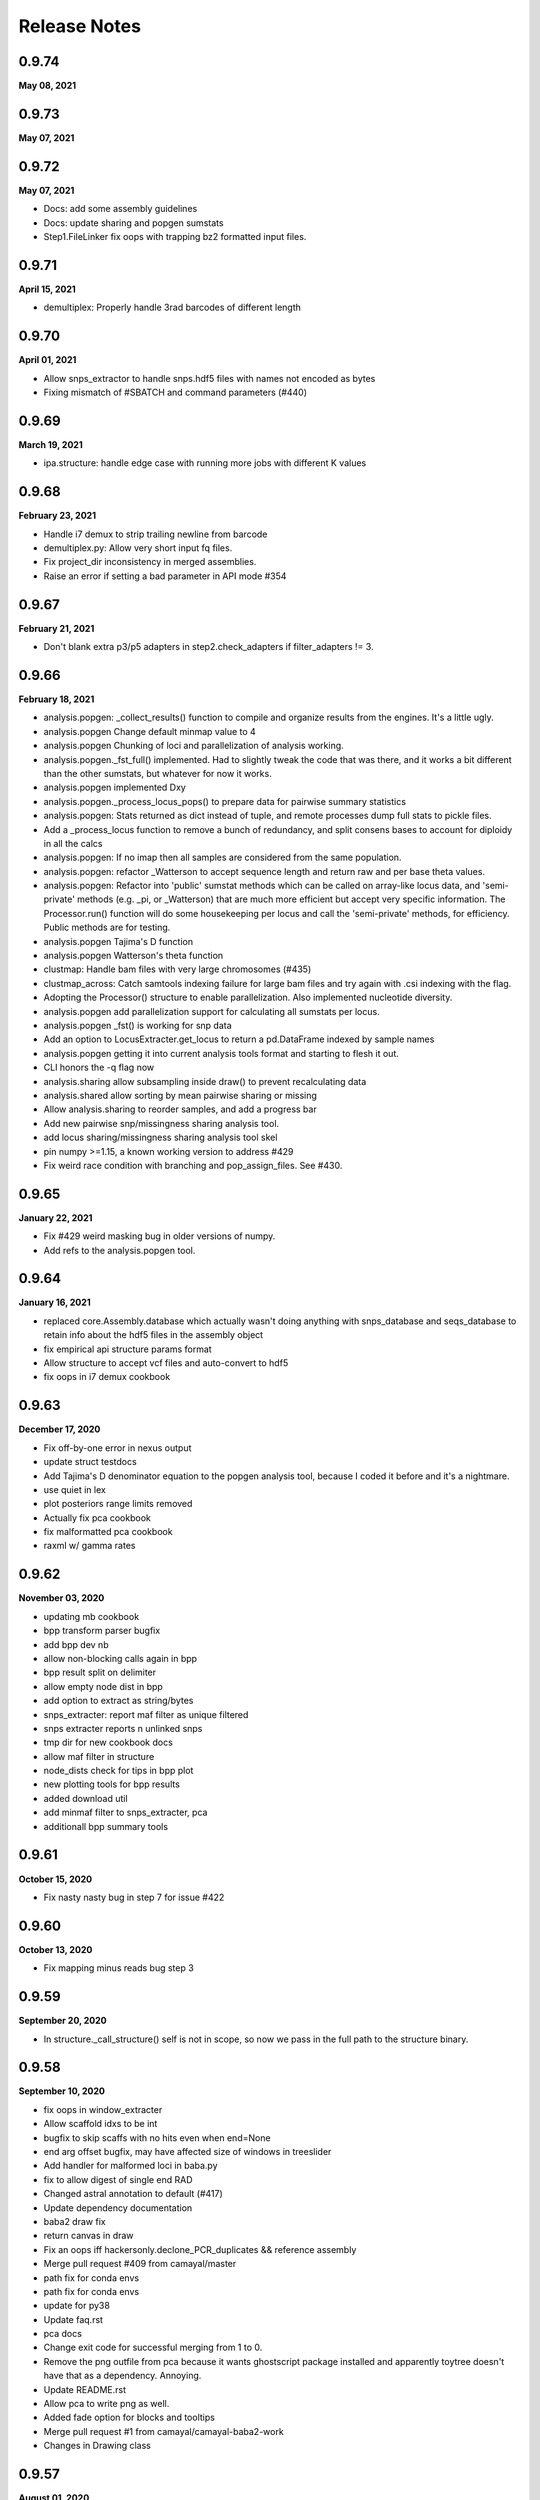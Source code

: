 
.. _release_notes:

Release Notes
=============

0.9.74
------
**May 08, 2021**

0.9.73
------
**May 07, 2021**

0.9.72
------
**May 07, 2021**

- Docs: add some assembly guidelines
- Docs: update sharing and popgen sumstats
- Step1.FileLinker fix oops with trapping bz2 formatted input files.

0.9.71
------
**April 15, 2021**

- demultiplex: Properly handle 3rad barcodes of different length

0.9.70
------
**April 01, 2021**

- Allow snps_extractor to handle snps.hdf5 files with names not encoded as bytes
- Fixing mismatch of #SBATCH and command parameters (#440)

0.9.69
------
**March 19, 2021**

- ipa.structure: handle edge case with running more jobs with different K values

0.9.68
------
**February 23, 2021**

- Handle i7 demux to strip trailing newline from barcode
- demultiplex.py: Allow very short input fq files.
- Fix project_dir inconsistency in merged assemblies.
- Raise an error if setting a bad parameter in API mode #354

0.9.67
------
**February 21, 2021**

- Don't blank extra p3/p5 adapters in step2.check_adapters if filter_adapters != 3.

0.9.66
------
**February 18, 2021**

- analysis.popgen: _collect_results() function to compile and organize results from the engines. It's a little ugly.
- analysis.popgen Change default minmap value to 4
- analysis.popgen Chunking of loci and parallelization of analysis working.
- analysis.popgen._fst_full() implemented. Had to slightly tweak the code that was there, and it works a bit different than the other sumstats, but whatever for now it works.
- analysis.popgen implemented Dxy
- analysis.popgen._process_locus_pops() to prepare data for pairwise summary statistics
- analysis.popgen: Stats returned as dict instead of tuple, and remote processes dump full stats to pickle files.
- Add a _process_locus function to remove a bunch of redundancy, and split consens bases to account for diploidy in all the calcs
- analysis.popgen: If no imap then all samples are considered from the same population.
- analysis.popgen: refactor _Watterson to accept sequence length and return raw and per base theta values.
- analysis.popgen: Refactor into 'public' sumstat methods which can be called on array-like locus data, and 'semi-private' methods (e.g. _pi, or _Watterson) that are much more efficient but accept very specific information. The Processor.run() function will do some housekeeping per locus and call the 'semi-private' methods, for efficiency. Public methods are for testing.
- analysis.popgen Tajima's D function
- analysis.popgen Watterson's theta function
- clustmap: Handle bam files with very large chromosomes (#435)
- clustmap_across: Catch samtools indexing failure for large bam files and try again with .csi indexing with the  flag.
- Adopting the Processor() structure to enable parallelization. Also implemented nucleotide diversity.
- analysis.popgen add parallelization support for calculating all sumstats per locus.
- analysis.popgen _fst() is working for snp data
- Add an option to LocusExtracter.get_locus to return a pd.DataFrame indexed by sample names
- analysis.popgen getting it into current analysis tools format and starting to flesh it out.
- CLI honors the -q flag now
- analysis.sharing allow subsampling inside draw() to prevent recalculating data
- analysis.shared allow sorting by mean pairwise sharing or missing
- Allow analysis.sharing to reorder samples, and add a progress bar
- Add new pairwise snp/missingness sharing analysis tool.
- add locus sharing/missingness sharing analysis tool skel
- pin numpy >=1.15, a known working version to address #429
- Fix weird race condition with branching and pop_assign_files. See #430.

0.9.65
------
**January 22, 2021**

- Fix #429 weird masking bug in older versions of numpy.
- Add refs to the analysis.popgen tool.

0.9.64
------
**January 16, 2021**

- replaced core.Assembly.database which actually wasn't doing anything with snps_database and seqs_database to retain info about the hdf5 files in the assembly object
- fix empirical api structure params format
- Allow structure to accept vcf files and auto-convert to hdf5
- fix oops in i7 demux cookbook

0.9.63
------
**December 17, 2020**

- Fix off-by-one error in nexus output
- update struct testdocs
- Add Tajima's D denominator equation to the popgen analysis tool, because I coded it before and it's a nightmare.
- use quiet in lex
- plot posteriors range limits removed
- Actually fix pca cookbook
- fix malformatted pca cookbook
- raxml w/ gamma rates

0.9.62
------
**November 03, 2020**

- updating mb cookbook
- bpp transform parser bugfix
- add bpp dev nb
- allow non-blocking calls again in bpp
- bpp result split on delimiter
- allow empty node dist in bpp
- add option to extract as string/bytes
- snps_extracter: report maf filter as unique filtered
- snps extracter reports n unlinked snps
- tmp dir for new cookbook docs
- allow maf filter in structure
- node_dists check for tips in bpp plot
- new plotting tools for bpp results
- added download util
- add minmaf filter to snps_extracter, pca
- additionall bpp summary tools

0.9.61
------
**October 15, 2020**

- Fix nasty nasty bug in step 7 for issue #422

0.9.60
------
**October 13, 2020**

- Fix mapping minus reads bug step 3

0.9.59
------
**September 20, 2020**

- In structure._call_structure() self is not in scope, so now we pass in the full path to the structure binary.

0.9.58
------
**September 10, 2020**

- fix oops in window_extracter
- Allow scaffold idxs to be int
- bugfix to skip scaffs with no hits even when end=None
- end arg offset bugfix, may have affected size of windows in treeslider
- Add handler for malformed loci in baba.py
- fix to allow digest of single end RAD
- Changed astral annotation to default (#417)
- Update dependency documentation
- baba2 draw fix
- return canvas in draw
- Fix an oops iff hackersonly.declone_PCR_duplicates && reference assembly
- Merge pull request #409 from camayal/master
- path fix for conda envs
- path fix for conda envs
- update for py38
- Update faq.rst
- pca docs
- Change exit code for successful merging from 1 to 0.
- Remove the png outfile from pca because it wants ghostscript package installed and apparently toytree doesn't have that as a dependency. Annoying.
- Update README.rst
- Allow pca to write png as well.
- Added fade option for blocks and tooltips
- Merge pull request #1 from camayal/camayal-baba2-work
- Changes in Drawing class

0.9.57
------
**August 01, 2020**

- Add functionality to pca to allow adding easy text titles to the plots with the  param
- Document writing pca figure to a file
- Allow pca.draw() to write out pdf and svg
- force option to remove cftable in snaq
- fix ntaxa in phy header for lex
- mb ipcoal doc up
- get locus phy uppers
- changed default nboots in baba
- Set pandas max_colwidth=250 to allow for very long sample names.
- Fix oops in step 7 where trim_loci 3' R1 wasn't being used.
- Allow imap pops to be specified as np.ndarray in snps_extracter
- fix path snaq log
- Fix branching oops
- snaq working
- snaq
- network updated
- testing network analysis
- ast conda bin path fix
- ast conda bin path fix
- ast conda bin

0.9.56
------
**June 29, 2020**

- revise installation docs to add conda-forge recommendation to reduce conflict errors
- update README install instructions

0.9.55
------
**June 26, 2020**

- bpp with ipcoal demoup
- update tmx tool for toytree v2
- conversion funcs in snps_extracter
- binder add ipcoal and CF as first env
- ipcoal terremix docs
- tool and docs for genotype freq conversion output
- tool and docs for genotype freq conversion output
- baba ipcoal notebook
- update 2brad docs slightly
- Add force flag to force overwrite vcf_to_hdf5 (prevent redundant conversion)
- better prior plots and transformers
- mb more prior options and fixed tree support
- pca allow setting colors
- pca cna set opacity
- pca cna set opacity
- pca cna set opacity
- pca cna set opacity
- fix to allow custom colors in pca
- docs
- fix py2 compat
- wex ints
- fix api oops in window extracter docs for scaffold_idxs
- wex start end as ints
- re-supporting single or multiple locs/chrom in wex
- option to not subsample SNPs
- add mrbayes keepdir arg to organize files
- simplified wex
- extracter filters invariant sites when subsampled by IMAP
- added pca panel plot
- subsample loci jit for snps_extractor of linked SNPS
- major baba2 update, to replace baba eventually
- axes label fix and figt cleanup
- handle int chrom names

0.9.54
------
**May 31, 2020**

- off-by-one to ref pos in s3 applied again here

0.9.53
------
**May 19, 2020**

- Fix off by 1 error in step 3 for PE data.
- Fix toytree documentation in baba cookbook
- Fix py2 compat by removing trailing commas from function argument lists in a couple of anaysis tools.
- Fix oops in handling errors during convert_outputs

0.9.52
------
**May 09, 2020**

- Fix nasty off-by-one error in reference positions
- multiple default clock models
- multiple default clock models
- multiple default clock models
- multiple default clock models
- multiple default clock models
- multiple default clock models
- multiple default clock models
- wex concat name drop fix
- ts tmpdir renamed bootsdir
- umap learn conda instructions
- ts: added dryrun method
- wex: remove print debug statement
- Fix baba cookbook docs
- add umap option
- added pseudocode for a further imputer in prog
- prettier bpp plot
- pca analysis tool passes through quiet flag to subfunctions
- warning about missing ref only up with no ref1 or ref2
- merge fix
- improving ipabpp summary funcs
- ensure conda ipcluster bin on stop
- bpp prior checks, new ctl build for 4.0, parsing results funcs
- Add a helpful message if merging assemblies with technical replicates beyond step 3.
- missing import
- Handle empty imap population in snps_extractor
- binary fix
- syntaxerr on quiet
- hide toytree dep in ast
- ast better error message
- ip assemble shows cluster on run by default
- show_cluster func now listens to param arg
- big update for bpp 4.0, uses lex
- wex and ts both use idxs in param name now
- simple astral run tool
- lex: imap/minmap filtering fix
- wex: imap/minmap filtering fix
- fixed warning message
- default minmap to 0 if imap and minmap empty
- hide toyplot dependency
- simple option to keep treefiles in treeslider
- under the hood mods to pca draw func to make it more atomic
- Update faq.rst
- Set default filter_adapters parameter to 2
- raise warning if ref+ or ref- and method not ref
- notes on window extracter

0.9.51
------
**April 17, 2020**

- 1 index POS in vcf output
- minmap default is 0
- bugfix: apply imapdrop only when imap
- faster extraction and mincov after minmap in lex
- mincov applies after minmap in wex
- scaff arg entered later in cov tool
- rmincov added to ts
- option to keep all tmp files in treeslider
- major fix to names sorting in wex
- names offset by scaff length in cov plot
- set default inner mate to 500 and use it unless user changes to None, in which case we estimate from reads
- tmp working baba update
- added locus extracter
- option to keep all files in treeslider
- added cov plot tool

0.9.50
------
**April 05, 2020**

- Actually fix FASTQ+64 problem. Max fastq_qmax is 126, so this is set to 93 now (93+33=126)

0.9.49
------
**April 02, 2020**

- Allow high fastq_qmax in pair merging to allow FASTQ+64 data

0.9.48
------
**April 01, 2020**

- Record refseq mapped/unmapped for both SE & PE
- wextract minmap+consred minmap default added
- treeslider default args typed
- tested working wextracter
- baba merge
- new dict for translation
- updating bpp for 4.0

0.9.47
------
**March 24, 2020**

- Fix snpstring length oops in .alleles outputs so they line up right.

0.9.46
------
**March 24, 2020**

- Fix pd.as_matrix() call which is deprecated.
- Force pca.draw() to honor the length of the color list if it is sufficiently long to color all samples in the imap, or at least use the length of the color list to set the value of the  variable.
- Fix oops in baba.py for importing msprime. Pushed it to Sim.__init__, since if you want to do baba, and don't care about sims, then you shouldn't have to install msprime.
- h5py warning fix
- use _pnames to use filtered names in run()

0.9.45
------
**March 08, 2020**

- Allow more flexibility in sorted fastqs directory (DO NOT DELETE if it points to projectdir + _fastqs)
- window extracter fix for multiple loci w/ reduce

0.9.44
------
**March 04, 2020**

- Fix the treemix output so it actually generates. Took WAYYYY longer than I thought it would.
- Update faq.rst
- Update faq.rst

0.9.43
------
**February 26, 2020**

- Fix off by 2 error in minsamp when using reference sequence
- window extacter working for denovo loci
- Cleaning up a TON of sphinx warnings from the docs and fixing a bunch of docs issues.
- fix oops in baba.py (import sys)

0.9.42
------
**February 19, 2020**

- Fix oops in step 6 which was leaving bad sample names hanging after alignment.

0.9.41
------
**February 18, 2020**

- Set s6.data.ncpus value when routing around hierarchical clustering for ref based assemblies.
- disable hierarchical clustering until further testing
- split samples evenly among cgroups for hierarch clust
- digest genomes uses qual score B instead of b

0.9.40
------
**February 16, 2020**

- subsample loci func added
- counts rm duplicates in denovo and works with step6 skipping alignment of loci w/ dups
- denovo paired aligned separately again
- fastq qmax error in merge denovo fixed

0.9.39
------
**February 15, 2020**

- Why can't i figure out how to comment out this plotting code right? wtf!

0.9.38
------
**February 15, 2020**

- commented out the import of the baba_plot plotting function and the baba.plot() method as these are broken rn, and also the plotting/baba_plotting routine tries to access toyplot in a way that breaks the conda build since toyplot isn't a strict requirement. We could fix this in the future, but i'm tring to get the bioconda package to build successfully rn.

0.9.37
------
**February 15, 2020**

- fix import checking for baba_panel_plot.py

0.9.36
------
**February 15, 2020**

- Handle external imports in the baba module in the same way as the other analysis tools to fix the broken bioconda build.
- Add a pops file to the ipsimdata.tar.gz because it's always useful.
-  "Updating ipyrad/__init__.py to version - 0.9.35

0.9.35
------
**February 12, 2020**

0.9.35
------
**February 12, 2020**

- Fix a bug in step 5 handling of RemoteError during indexing alleles.
- Report debug traceback for all crashes, not just API. This is essentially making the debug flag useless in v.0.9

0.9.34
------
**February 09, 2020**

- Roll back baba code to 0.7 version which doesn't use the current analysis format, but which still works. Saved ongoing baba code as baba.v0.9.py

0.9.33
------
**February 06, 2020**

- Fix major oops in consens_se which failed step 5 every time. Bad!
- In step 6 use the sample.files.consens info, rather than data.dirs to allow for merging assemblies after step 5 where data.dirs is invalid/empty.

0.9.32
------
**February 04, 2020**

- #392 allow scaffold names to be int
- Add sensible error handling if only a few samples fail step 5.
- add docs to clustmap_across
- fix for name re-ordering in window-extracter with multiple regions selected
- added comments
- added comments
- added sys
- Actually handle failed samples in step 2.
- fix for new h5py warning
- fix for new sklearn warning

0.9.31
------
**January 19, 2020**

- Fix error in bucky (progressbar hell).
- Add error handling in a couple cases if run() hasn't been called, e.g. before draw, and also add the pcs() function as a convenience.
- Removed support for legacy argument format from bpp.py and updated the docs.
- Allow PCA() to import data as vcf.
- Add support for importing VCF into PCA

0.9.30
------
**January 16, 2020**

- Fix whoops with bucky progressbars

0.9.29
------
**January 15, 2020**

- Fix bucky progressbar calls.
- Fixed progressbar calls in bucky.py
- Conda install instructions were wrong.
- add future print import to fasttree.py
- Add releasenotes to the TOC

0.9.28
------
**January 12, 2020**

- Fix versioner.py to actually record releasenotes
- Fix releasenotes in versioner script
- Fix releasenotes

0.9.27
------
**January 12, 2020**

- Fix releasenotes

0.9.26
------
**January 01, 2020**

- During steps 5 & 6 honor the filter_min_trim_len parameter, which is useful in some cases (2brad).
- In step 3, force vsearch to honor the filter_min_trim_len param, otherwise it defaults to --minseqlength 32, which can be undesirable in some cases.

0.9.25
------
**December 31, 2019**

- concatedits files now write to the tmpdir, rather than edits (#378), also handle refmap samples with no reads that map to the reference, also change where edits files are pulling from during PE merging to allow for assembly merging after step 2. phew.
- digested genome bugfix - check each fbit 0 and -1
- digest genomes nscaffolds arg support
- docs cookbook updates
- new consens sampling function and support for window extracter to concatenate
- comment about zlib

0.9.24
------
**December 24, 2019**

- Fix IPyradError import

0.9.23
------
**December 24, 2019**

- Regress baba.py

0.9.22
------
**December 23, 2019**

- Add support for .ugeno file
- Add support for .ustr format
- Remove duplication of code in write_str()
- Fix docs for output formats
- Add back output formats documentation

0.9.21
------
**December 23, 2019**

- Fix stupid bug introduced by fe8c2dfc282e177a7c18f6e2e23ef84d284a9e3f

0.9.20
------
**December 18, 2019**

- Expose analysis.baba for testing
- fasterq-dump seems to be only avail on linux
- Fix bug in handling sample names in the pops file. re: #375.
- Allow faidict scaffold names to be int (cast to dtype=object)

0.9.19
------
**December 03, 2019**

- Fix step 6 with pop_assign_file
- fix for empty samples after align
- list missing as ./. in VCF (like we used to)

0.9.18
------
**November 23, 2019**

- Fix oops handling missing data in vcf to hdf5
- mb binary path bugfix
- treeslider mb bugfix
- treeslider mb working
- treemix support for conda env installations
- additional drawing options for pca
- raxml cookbook update
- tetrad notebook updated
- Fix oops in params.py checking for lowercase overhangs seqs
- Fix a nasty stupid bug setting the overhang sequence
- Add back the docs about merging
- Error checking in step 5.
- Forbid lowercase in overhang sequence

0.9.17
------
**November 04, 2019**

- Ooops. Allow popsfile w/o crashing, and allow populations to be integer values
- cookbooks added link to nb
- pca stores results as attr instead or returning

0.9.16
------
**October 31, 2019**

- commented fix of optim chunksize calc
- treeslider now working with mb
- toggle to write in nexus
- mb saves convergence stats as df
- single-end mapping infiles bugfix
- pca cookbook update
- added fasttree tool
- update cookbooks index
- cookbooks updated headers
- warning about denovo-ref to use new param
- clustmap keeps i5s and can do ref minus
- window extracter updated
- mb load existing results and bugfix result paths
- update treemix and mb docs
- Fix calculation of optim during step 6 aligning. 3-4x speedup on this medium sized simulated data i'm working on.
- Fix oops in how optim was being counted. Was counting using _unsorted_ seed handle, I switched it to use sorted and now it works more like expected
- Clean up clust.txt files after step 3 finishes
- Update docs and parameter descriptions to reflect new reality of several params
- Add handlers for denovo +/- reference.
- vcf tool docs
- tools docs update
- enable vcf_to_hdf5
- pca reps legend looks nice
- added replicate clouds to pca
- vcf to hdf5 converter tested empirically
- Add hils.py from the hotfix branch
- Pull from the correct repo inside meta.yaml
- VCF 9's fixed to be .
- Add back tetrad docs
- default hackers set to  yes merge tech reps, and cleanup
- behavior for duplicates in barcodes file
- bugfix: error reporting for barcodes within n
- find binary from env or user entered
- find ipcluster from conda env bin
- bugfix: allow demux i7s even if datatype=pair3rad
- add the notebook tunnel docs back
- pedicularis cli tutorial updated
- df index needed sorting
- Allow sample names to be integers. wtf, how did this never come up before?
- Add the McCartney-Melstad ref to the faq
- fix typo in bpp cookbook
- Fix bpp Params import
- docs nav bar cleanup
- testing binder w/o treemix
- Add advanced tutorial back (?), maybe as a placeholder.
- Remove references to smalt and replace with bwa. That's some old-ass junk!
- Fixed the versioner.py script and added the faq.rst to the newdocs

0.9.14
------
**October 05, 2019**

- binder update
- docs update
- add bpp docs
- indentation in docs
- add i7 demux cookbook
- mroe analysis cookbooks
- analysis cookbooks
- merged clustmap
- Fix a nasty bug with stats for assemblies where chunks end up empty after filtering
- Fix step 3 to allow some tmpchunks to be empty without raising an error during chunk aligning
- Fix a bug in bpp.py
- Fix a nasty error in jointestimate.stackarray() where some long reads were slipping in over the maxlen length and causing a broadcast error

0.9.13
------

- py2 bug: print missing as float
- py2 bug fix: database ordering
- allow iterable params object for py2 and 3
- Fix an edge case to protect against empty chunks post-filtering during step 7
- install docs update
- Fix CLI so merge works
- Fix the max_shared_Hs param description to agree with only having one value, rather than 1 value perper R1/R2
- Ooops. checked in a pdb.set_trace in write outfiles. sorry\!
- add deps to newdocs
- bug fix for a rare trim that leaves >=1 all-N rows. Filter it.
- documenting a hard coded backward compatibility in write_output.Processor()
- hdf5 formatting for window slider in both denovo and ref
- sratools up to date with CLI working too
- Don't pester about mpi4py if you're not actually using MPI (CLI mode)
- Allow for user to not input overhang sequences and jointestimate will just proceed with the edges included.
- chunked downloads bug fix

**<sunspots cause discontinuity in version history>**

0.7.30
------
**March 09, 2019**

- Fix pca for scikit 1.2.0 API and a few minor fixes.
- Update faq.rst
- Update faq.rst

0.7.29
------
**January 21, 2019**

- Fix nasty ValueError bug in step 7 (re: merged PE loci)
- Update faq.rst
- Update faq.rst
- Update faq.rst
- Adding more docs
- Starting list of papers related to assembly parameters
- Remove 'skip' flags from meta.yaml, because False is default now
- Add funcsigs dependency
- Fix baba.py so max locus length is autodetected from the data, instead of being fixed at 300
- Adding a nexus2loci.py conversion script which takes in a directory of nexus alignments and writes out a .loci file. This is as stupid as possible and it makes a lot of assumptions about the data, so don't be surprised if it doesn't work right.
- added missing dependency on cutadapt (#314)
- Add support for finding bins in a virtualenv environment installed with pip
- add missing requirement: dask[array] (#313)
- Update faq.rst
- Update faq.rst
- fix branching docs
- Fix a nasty bug in sra tools if you try to dl more than 50 or 60 samples.
- fix dox
- Fix references to load_assembly to point to load_json
- Removing docs of preview mode
- Purge references to preview mode. Clean up some deprecated code blocks in demux.
- Remove import of util.* from load, and include only the few things it needs, remove circular dependency.
- Add docs about structure parallel runs failing silently
- Removing the restriction on ipyparallel version to obtain the 'IPython cluster' tab in notebooks.
- Adding docs about engines that die silently on headless nodes
- Add title and save ability to pca.plot()
- Make pca.plot() less chatty
- Forbid nPCs < n samples
- Update ipyrad meta.yaml to specify ipyparallel, and scikit-allel version.
- Fix pis docs in faq
- Update full_tutorial_CLI.rst
- Update full_tutorial_CLI.rst
- Update full_tutorial_CLI.rst
- Update full_tutorial_CLI.rst
- Adding scikit-allel dependency for pca analysis tool
- Update cookbook-PCA-pedicularis.ipynb
- Fix a bug that was causing _link_fastqs to fail silently.
- fixing inconsistencies in the pedicularis CLI tutorial
- Big update to the PCA cookbook.

0.7.28
------
**June 18, 2018**

- Add functions for missingness, trim missing, and fill missing.
- Adding PCA cookbook
- pcs are now stored as pandas, also, you can specify ncomps

0.7.27
------
**June 15, 2018**

- Add distance plot, and pca.pcs to hold coordinates per sample
- remove some crust from pca.pywq

0.7.26
------
**June 14, 2018**

- Adding analysis.pca
- Allow passing in just a dict for specifying populations to _link_populations(), and assume all minsamps = 0
- Some of step 2 docs were outdated
- Fix stupid link
- Adding some docs about MIG-seq.
- Damn this cluster config mayhem is a mess.
- Fix faq re pyzmq
- adding docs about max_snp_locus settings
- Fix merge conflict
- Add docs to fix the GLIBC error
- Docs for r1/r2 not the same length

0.7.25
------
**May 17, 2018**

- nb showing fix for 6-7 branching
- nb showing fix for 6-7 branching
- fixed branching between 6-7 when using populations information
- suppress h5py warning
- Allow sample names to be numbers as well.

0.7.24
------
**May 03, 2018**

- Better handling of utf-8 in sample names by default.
- Add docs in the faq about the empty varcounts array
- Catch an exception in sratools raised by non-existant sra directory.
- Add HDF5 file locking fix to the faq.
- Add docs to peddrad notebook.
- Adding PE-ddRAD analysis notebook.
- Add the right imports error message to the structure analysis tool.

0.7.23
------
**February 21, 2018**

- some releasenotes fixes
- Fix filter_min_trim_len not honoring the setting in the params file.


0.7.22
------
**February 13, 2018**

- bug fix to bpp.py
- updated tetrad cookbook
- ipa: structure has max_var_multiple option, and documentation now includes it.
- update baba cookbook
- API user guide update
- bug fix: allow for 'n' character in reftrick
- ipa: can reload structure results, better API design for summarizing results, better documentation
- allow subsetting in baba plot, and bug fix for generate_tests dynamic func
- undo dumb commit
- added --download to the docs example

0.7.21
------
**January 23, 2018**

- Fix step 2 with imported fastq ungzipped.
- docs update
- update ipa structure notebook
- update ipyparallel tutorial
- update ipa structure notebook
- docs updates
- improved cleanup on sra tools
- updated bucky cookbook
- updated --help for sra download
- updated docs for sra download

0.7.20
------
**January 09, 2018**

- fixed gphocs output format
- A note to add a feature for the future.
- abba baba cookbook updated for new code
- updated baba plot to work better with updated toytree
- baba: added functions for parsing results of 5-taxon tests and improved plotting func.
- added notes
- added CLI command to do quick downloads from SRA. Useful for tutorials especially
- update bpp cookbook
- added functions to calculate Evanno K and to exlude reps based on convergence stats
- added funcs to bpp tool to load existing results and to parse results across replicates
- ipp jobs are submitted as other jobs finish so that RAM doesn't fill up with queued arrays

0.7.19
------
**November 16, 2017**

- bugfix; error was raised in no barcodes during step2 filtering for gbs data. Now just a warning is printed
- Fixed structure conda meta.yaml
- Fix ipcluster warning message.
- Adding to the faq explaining stats better
- new working meta.yaml
- trying alternatives with setup files for jupyter conda bug fix
- updating setup.py stuff to try to fix jupyter missing in conda install

0.7.18
------
**November 13, 2017**

- allow user to set bpp binary path if different from default 'bpp'
- skip concat edits of merged reads if merge file exists unless force flag is set
- added a progress bar tracker for reference indexing
- speed improvement to refmapping, only tests merge of read pairs if their mapped positions overlap
- update to docs
- update API userguide
- added twiist tool
- update bpp notebook
- tetrad bug fix for OSX users for setting thread limit
- added check for structure path in structure.py
- allow setting binary path and check for binary added to bpp.py
- Update requirements.txt
- Added to the faq how to fix the GLIBC error.
- Fix logging of superints shape.
- Test for samples in the populations file not in the assembly.

0.7.17
------
**October 28, 2017**

- Properly handle empty chunks during alignment. Very annoying.

0.7.16
------
**October 28, 2017**

- Fix SE reference bug causing lots of rm_duplicates.
- Lowered min_se_refmap_overlap and removed useless code to recalibrate it based on filter_min_trim_len.
- Actually fix conda package.
- aslkfljsdjsdffd i don't know how this shit works.
- Fixing build still.
- Fix typo in meta.yaml.

0.7.15
------
**October 01, 2017**

- Fix conda build issue.

0.7.14
------
**September 28, 2017**

- Fix orientation of R2 for pe refmap reads.
- better error reporting, and ensure * at top of stacks
- quickfix from last commit, keep first st seq after pop to seed in align
- edge trim in s7 cuts at 4 or minsamp
- added adapter-barcode order checking for cases where merged samples, and pegbs data is analyzed either as pe or forced into se.
- update to gbs edge trimming, stricter filtering on partial overlapping seqs
- Add a comment line to the pysam conda build to make it easier to build on systems with older glibc.
-  "Updating ipyrad/__init__.py to version - 0.7.13
- API style modifications to tetrad

0.7.13
------
**September 05, 2017**

- API style modifications to tetrad

0.7.13
------
**September 04, 2017**

- Add support for optional bwa flags in hackersonly.
- Force resetting the step 6 checkpointing if step 5 is re-run.
- fix for max_shared_Hs when a proportion instead of a fixed number. Now the proportion is applied to every locus based on teh number of samples in that locus, not the total N samples
- access barcode from assembly not sample unless multiple barcodes per sample. Simpler.
- added back in core throttling in demux step b/c it is IO limited
- fix to progress bar fsck, and fix to cluster location used in step4 that was breaking if assemblies were merged between 3 and 4
- step 6 clustering uses threading options from users for really large systems to avoid RAM limits
- fix for progress bar printing in tetrad, and to args entry when no tree or map file
- fix to default ncbi sratools path

0.7.12
------
**August 28, 2017**

- update ezrad notebook
- ezrad-test notebook up
- Update cookbook-empirical-API-1-pedicularis.ipynb
- big improvements to sratools ipa, now better fetch function, easier renaming, and wraps utility to reassign ncbi dump locations
- fix for bucky bug in error reporting
- wrote tetrad CLI to work with new tetrad object
- rewrite of tetrad, cleaner code big speed improvements
- allow more flexible name entry for paired data, i.e., allow _R1.fastq, or _1.fastq instead of only _R1_.fastq, etc.
- Fixed denovo+reference assembly method.
- update bpp cookbook
- update bpp cookbook
-  "Updating ipyrad/__init__.py to version - 0.7.11
- removed repeat printing of error statements
- added more warning and reports to bpp analysis tool

0.7.11
------
**August 14, 2017**

- removed repeat printing of error statements
- added more warning and reports to bpp analysis tool

0.7.11
------
**August 14, 2017**

- better error checking in bucky run commandipa tools
- added workdir default name to sra tools ipa tool
- improved error checking in step 6
- bugfix for VCF output where max of 2 alternative alleles were written although there could sometimes be 3

0.7.10
------
**August 08, 2017**

- fix misspelled force option in ipa bucky tool
- bpp ipa tool changed 'locifile' arg to 'data' but still support old arg, and removed 'seed' arg from run so that the only 'seed' arg is in paramsdict
- bugfix to not remove nex files in bucky ipa tool

0.7.9
-----
**August 07, 2017**

- cleaner shutdown of tetrad on interrupt. Bugfix to stats counter for quartets sampled value. Cleaner API access by grouoping attributes into params attr.
- cleanup rawedit to shutdown cleaner when interrupted
- modified run wrapper in assembly object to allow for cleaner shutdown of ipyclient engines
- bug fix so that randomize_order writes separate seqfiles for each rep in bpp analysis tool
- Adding error handling, prevent tmp files being cleaned up during DEBUG, and fix tmp-align files for PE refmap.
- Derep and cluster 2brad on both strands.
- Actually fix refmap PE merging.
- Fix merging for PE refmap.
- Add a switch to _not_ delete temp files if DEBUG is on. Helpful.
- 2 new merge functions for PE refmap. One is slowwwww, the other uses pipes, but doesn't work 100% yet.
- New hackersonly parameter to switch merging PE after refmap.
- bugfix to ipa baba plotting function for updated toyplot
- Reduce minovlen length for merging reference mapped PE reads.
- docs update
- docs update
- improved design of --ipcluster flag in tetrad CLI
- improved design of --ipcluster flag in tetrad CLI
- improved design of --ipcluster flag in ipyrad CLI

0.7.8
-----
**July 28, 2017**

- bpp randomize-order argument bugfix
- added .draw to treemix object
- update tuts

0.7.7
-----
**July 27, 2017**

- Proper support for demux 2brad.

0.7.6
-----
**July 27, 2017**

- Fix very nasty refmap SE bug.
- update tutorials -- added APIs
- update tutorials -- added APIs
- testing MBL slideshow
- API cookbooks updated
- cleanup of badnames in sratools

0.7.5
-----
**July 26, 2017**

- Added error handling in persistent_popen_align3
- Catch bad seeds in step 6 sub_build_clustbits().

0.7.4
-----
**July 26, 2017**

- Actually fix the step 6 boolean mask error.
- Fix for boolean mask array length bug in step 6.
- add -noss option for treemix ipa
- mods to tetrad and sratools ipa
- ensure ints not floats for high depth base counts
- sratools updates
- improvements to sratools
- added extra line ending to step7 final print statement
- add dask to environment.yaml
- added sratools to ipyrad.analysis

0.7.3
-----
**July 23, 2017**

- Better handling for restarting jobs in substeps of step 6.
- Fixed the fscking pysam conda-build scripts for osx.
- Add patch for pysam build on osx
- Fix for conda-build v3 breaking meta.yaml
- Using htslib internal to pysam and removing bcftools/htslib/samtools direct dependencies.
- Add force flag to force building clusters if utemp exists.
- conda recipe updates
- updateing conda recipe
- ensure stats are saved as floats
- fix to bug introduced just now to track progress during s6 clustering
- Fix an issue with merged assemblies and 3rad.
- fix for step 6 checkpoints for reference-based analyses
- conda recipe tweaking
- conda recipe updates
- fix to conda recipes
- update bucky cookbook
- added shareplot code
- bucky ipa update remove old files
- conda recipe updated
-  "Updating ipyrad/__init__.py to version - 0.7.2
- update conda recipe
- update pysam to correct version

0.7.2
-----
**July 10, 2017**

- update conda recipe
- update pysam to correct version (0.11.2.2)
- added bucky ipa code
- bucky cookbook up
- automatically merges technical replicates in demux
- check multiple barcodes in samples that were merge of technical replicates
- fix for alleles output error
- Added checkpointing/restarting from interrupt to step 6. 
- Added cli detection for better spacer printing. 
- bpp bug fixe to ensure full path names
- API user guide docs update.
- cookcook updates tetrad and treemix
- new _cli, _checkpoint, and _spacer attributes, and new 'across' dir for step 6
- load sets cli=False by default, and it saves checkpoint info
- allow profile with ipcluster
- treemix report if no data is written (i.e., all filtered)
- fix to allow setting nquartets again. 
- Better integration of API/CLI. 
- Bug fix to Tree drawing when no boots in tetrad. 
- tetrad fix for compatibility with new toytree rooting bug fix for saving features.
- cli is now an attribute of the Assembly object that is set to True by __main__ at runtime, otherwise 0.
- cluster_info() now prints instead of return
- rehaul of bucky ipa tools
- print cluster_info now skips busy engines
- unroot tetrad tree on complete

0.7.1
-----
**June 16, 2017**

- Actually handle SE reference sequence clustering.
- Prevent empty clust files from raising an error. Probably only impacts sim data.
- If debug the retain the bed regions per sample as a file in the refmap directory.
- updated tunnel docs
- HPC tunnel update
- support for parsing supervised structure analyses in ipa
- HPC tunnel docs update
- update analysis docs
- ipa.treemix params
- more params added to ipa.treemix
- cookbook update treemix
- fix to conda rec
- treemix ipa updates

0.7.0
-----
**June 15, 2017**

- put a temporary block on denovo+ref
- added treemix ipa funcs
- update conda recipe
- added notebook for structure with popdata
- updated tetrad notebook
- update bpp notebook
- fix missing newline in alleles
- ipa structure file clobber fix
- cleaner and more consistent API attr on ipa objects
- Added docs for the -t flag.
- fix in ipa.structure so replicate jobs to do not overwrite
- Fix bad link in docs.
- better method to find raxml binary in analysis tools
- consens bugfix for new ipmlementation
- ensure h5 files are closed after dask func
- fix to parse chrom pos info from new consens name format
- removed deprecated align funcs
- removed hardcoded path used in testing
- removed deprecated align funcs. Made it so build_clusters() does nothing for 'reference' method since there is a separate method in ref for chunking clusters
- some new simpler merge funcs
- make new ref funcs work with dag map
- new build funcs usign pysam

0.6.27
------
**June 03, 2017**

- Step 6 import fullcomp from util.

0.6.26
------
**June 01, 2017**

- Step 4 - Handle the case where no clusters have sufficient depth for statistical basecalling.

0.6.25
------
**May 30, 2017**

- Fix a bug in refmap that was retaining the reference sequence in the final clust file on rare occasions.

0.6.24
------
**May 25, 2017**

- Bug fix for "numpq" nameerror

0.6.23
------
**May 24, 2017**

- bug fix for numq error in s5

0.6.22
------
**May 22, 2017**

- Fixed bug in vcf output for reference mapped.

0.6.21
------
**May 19, 2017**

- Fix new chrom/pos mechanism to work for all assembly methods.
- Change chroms dtype to int64. Reference sequence CHROM is now 1-indexed. Anonymous loci are -1 indexed.
- Switch chroms dataset dtype to int64.
- Fix for alleles output.
- Fix nasty PE refmap merging issue.
- Fix massive bug in how unmapped reads are handled in refmap.
- added md5 names to derep and simplified code readability within pairmerging
- fix for binary finder
- added dask to conda recipe
- added dask dependency

0.6.20
------
**May 10, 2017**

- added dask dependency
- vcf building with full ref info
- bug fix to alleles output and support vcf chrompos storage in uint64
- simpler and slightly faster consens calls and lower memory and stores chrompos as uint64s
- chrompos now stored as uint64
- reducing memory load in race conditions for parallel cutadapt jobs
- Squash Cosmetic commit logs in releasenotes. Add more informative header in step 7 stats file.
- Trying to catch bad alignment for PE in step 6.

0.6.19
------
**May 04, 2017**

- Handle empty locus when building alleles file. Solves the ValueError "substring not found" during step 7.
- workshop notebook uploaded

0.6.18
------
**May 03, 2017**

- update to analysis tools
- accepted the local bpp notebook
- complete bpp notebook up
- notebook updates
- raxml docs
- raxml cookbook up
- docs update
- raxml docs updated
- links to miniconda updated
- fix for tetrad restarting bootstraps
- removed bitarray dependency
- adding restart checkpoints in step6

0.6.17
------
**April 26, 2017**

- support for alleles file in bpp tools
- align names in alleles output
- bugfix to name padding in .alleles output
- slight delay between jobs
- bpp store asyncs
- bpp store asyncs
- update bpp cookbook
- testing html
- testing html
- new filter_adapters=3 option adds filtering of poly-repeats
- conda recipe update for cutadapt w/o need of add-channel

0.6.16
------
**April 25, 2017**

- alleles output now supported
- Additional documentation for max_alleles_consens parameter.
- support alleles output, minor bug fixes for step6, much faster alignment step6
- lower default 'cov' value for vsearch within clustering in RAD/ddrad/pairddrad
- tetrad bug, use same ipyclient for consensus tree building
- store asyncs in the structure object
- allow passing in ipyclient explicitly in .run() in tetrad
- fix for time stamp issue in tetrad
- Better testing for existence of all R2 files for merged assemblies.
- notebook updates
- tunnel docs update
- updated HPC docs
- tetrad cookbook updated
- HPC docs update
- bpp cookbook good to go
- update tetrad notebook
- missing import

0.6.15
------
**April 18, 2017**

- Actually fix gphocs output.
- allow passing in ipyclient in API
- baba notebook update
- cleaner api for bpp object
- new analysis setup
- updated analysis tools without ete
- adding doc string

0.6.14
------
**April 13, 2017**

- Fixed CHROM/POS output for reference mapped loci.

0.6.13
------
**April 13, 2017**

- Fix gphocs output format.
- If the user removes the population assignment file blank out the data.populations dictionary.

0.6.12
------
**April 10, 2017**

- Prevent versioner from including merge commits in the release notes cuz they are annoying.
- Add the date of each version to the releasenotes docs, for convenience.
- Experimenting with adding date to releasenotes.rst
- added more attributres to tree
- change alpha to >=
- tip label and node label attributes added to tree
- tetrad ensure minrank is int
- fix structure obj removing old files
- lots of cleanup to baba code
- edit to analysis docs
- Handle pop assignment file w/o the min sample per pop line.
- merge conflict resolved
- bug fix for tuples in output formats json
- sim notebook started
- cookbook abba-baba updated
- tetrad cookbook api added
- added option to change line spacing on progress bar
- major overhaul to ipyrad.analysis and plotting
- option to buffer line spacing on cluster report
- Removed confusing punctuation in warning message
- Make vcf and loci output files agree about CHROM number per locus.
- Cosmetic change to debug output.
- Make the new debug info append instead of overwrite.
- Fix annoying bug with output_format param I introduced recently.
- Add platform info to default log output on startup.
- Actually write the error to the log file on cutadapt failure.
- Write the version and the args used to the log file for each run. This might be annoying, but it could be useful.
- bpp randomize option added to write
- adding bpp cookbook update
- updating analysis tools for new bpp baba and tree
- merge resolved
- analysis init update for new funcs
- apitest update
- abba cookbook update
- update bpp cookbook
- small edit to HPC docs
- tetrad formatting changing
- updated analysis tools cookbooks
- docs analysis page fix
- added header to bpp convert script

0.6.11
------
**March 27, 2017**

- Fix a bug in PE refmapping.
- Fix error reporting if when testing for existence of the clust_database file at beginning of step 7.
- Fix bug reading output formats from params file.
- Add docs for dealing with long running jobs due to quality issues.
- bug fix for output format empty
- structure cookbook update
- pushing analysis tools
- svg struct plot added
- structure cookbook updates
- struct image added for docs
- update structure cookbook for new code
- Actually fix the output_format default if blank.
- Set blank output formats in params to default to all formats.
- Add a filter flag for samtools to push secondary alignments to the unmapped file.
- rm old files
- shareplot code in progress
- work in progress baba code notebook
- a decent api intro but bland
- beginnings of a migrate script
- raxml docs updated, needs work still
- analysis docs page update
- structure parallel wrapper scripts up in analysis
- simplifying analysis imports
- cleanup top imports
- Adding support for G-PhoCS output format.
- Fix wacky reporting of mapped/unmapped reads for PE.
- Document why we don't write out the alleles format currently.
- module init headers
- added loci2cf script
- update structure notebook with conda recipes
- fileconversions updated
- loci2cf func added
- cookbook bucky docs up
- loci2multinex and bucky notebook updated
- BUCKy cookbook updated
- bucky conda recipe up
- fix to API access hint
- cleaner code by moving msgs to the end
- slight modification to paired adapter trimming code
- cleaner Class Object in baba
- minor change to cluster_info printing in API

0.6.10
------
- Filter reference mapped reads my mapq < 30, and handle the occasional malformed region string in bam_region_to_fasta.
- Handle PE muscle failing alignment.
- Cosmetic faq.rst
- Cosmetic faq.rst
- Cosmetic
- Cosmetic docs changes.
- Add docs for step 3 crashing bcz of lack of memory.
- Catch a bug in alignment that would crop up intermittently.
- removed the --profile={} tip from the docs
- Fix notebook requirement at runtime error.
- Fix formatting of output nexus file.

0.6.9
-----
- Changed the sign on the new hackersonly parameter min_SE_refmap_overlap.
- added a persistent_popen function for aligning, needs testing before implementing
- debugger in demux was printing way too much
- bugfix for empty lines in branching subsample file
- Add a janky version checker to nag the user.

0.6.8
-----
- Actually remove the reference sequence post alignment in step 3. This was BREAKING STUFF.
- updated notebook requirement in conda recipe
- Handle conda building pomo on different platforms.
- Ooops we broke the versioner.py script. Now it's fixed.
- conda recipe updates
- conda recipe updates
- conda recipe updates
- testing git lfs for storing example data

0.6.7
-----
- Fixed stats reported for filtered_by_depth during step 5.
- Add new hackersonly parameter min_SE_refmap_overlap and code to refmap.py to forbid merging SE reads that don't significantly overlap.
- Use preprocessing selectors for linux/osx for clumpp.
- Add url/md5 for mac binary to clumpp meta.yaml
- conda recipes update
- getting ipyrad to conda install on other envs
- updating versions for conda, rtd, setup.py
- moving conda recipes
- conda recipe dir structure
- bpp install bug fix
- bpp recipe fix
- conda recipes added
- Roll back change to revcomp reverse strand SE hits. Oops.
- fix merge conflect with debug messages.
- Fix a bug in refmap, and handle bad clusters in cluster_within.
- Actually revcomp SE - strand reads.
- updated HPC docs
- updated HPC docs
- updated HPC docs

0.6.6
-----
- bug fix in building_arrays where completely filtered array bits would raise index error -1
- tunnel docs updates
- method docs updated to say bwa
- some conda tips added
- fix for name parsing of non gzip files that was leaving an underscore
- Allow get_params using the param string as well as param index
- Update hpc docs to add the sleep command when firing up ipcluster manually.
- Fixed some formatting issues in the FAQ.rst.

0.6.5
-----
- Fixed 2 errors in steps 3 and 4.
-  "Updating ipyrad/__init__.py to version - 0.6.4
- left a debugging print statement in the code
- removed old bin
-  "Updating ipyrad/__init__.py to version - 0.6.4

0.6.4
-----
- left a debugging print statement in the code
- removed old bin
-  "Updating ipyrad/__init__.py to version - 0.6.4

0.6.4
-----

0.6.4
-----
- update to docs parameters
- bug fix for merging assemblies with a mix of same named and diff named samples

0.6.3
-----
- Fixed a bug i introduced to assembly. Autotroll.

0.6.2
-----
- Fix subtle bug with migration to trim_reads parameter.

0.6.1
-----
- Fixed malformed nexus output file.
- cookbook updates to docs
- updated cookbook structure pedicularis

0.6.0
-----
- trim reads default 0,0,0,0. Similar action to trim loci, but applied in step 2 to raws
- trim_reads default is 0,0
- raise default cov/minsl for gbs data to 0.5 from 0.33
- prettifying docs
- pedicularis docs update v6 way way faster
- updated tutorial
- fixing links in combining data docs
- updating tutorial for latest version/speed
- added docs for combining multiple plates
- added docs for combining multiple plates
- added docs for combining multiple plates
- Removed  from output formats defaults (it doesn't do anything)
- baba cookbooks [unfinished] up
- finally added osx QMC and fixed bug for same name and force flag rerun
- put back in a remove tmpdirs call
- removed a superfluous print statement
- bug fix to mapfile, now compatible with tetrad
- paramsinfo for new trimreads param
- branching fix for handling new param names and upgrading to them
- better handling of pairgbs no bcode trimming. Now handles --length arg
- better handling of KBD in demux. Faster compression.
- forgot sname var in cutadaptit_single
- Fix step 2 for PE reads crashing during cutatapt.
- Test for bz2 files in sorted_fastq_path and nag the user bcz we don't support this format.
- Step 1 create tmp file for estimating optim chunk size in project_dir not ./
- Add force flag to mapreads(), mostly to save time on rerunning if it crashes during finalize_mapping. Also fixed a nasty bug in refmapping.
- Added text to faq about why PE original RAD is hard to assemble, cuz people always ask.
- Better handling of loci w/ duplicate seqs per sample.
- Fix a bug that munged some names in branching.
- merge conflict
- modified for new trim param names
- support for new trim_loci param
- support for updated cutadapt
- bugfix for hackerdict modify of cov
- chrom only for paired data
- changed two parameter names (trims)
- tested out MPI checks
- cutadapt upgrade allow for --length option
- Moved log file reset from init to main to prevent -r from blanking the log >:{
- Moved log file reset from __init__ to __main__
- Don't bother aligning clusters with duplicates in step 6.
- baba update
- remove print statement left in code
- same fix to names parser, better.
- added comment ideas for chrompos in refmap
- bug fix, Sample names were being oversplit if they had '.' in them
- test labels, improved spacing, collapse_outgroups options added to baba plots
- Fix debug message in refmap and don't raise on failure to parse reference sequence.
- attempts to make better cleanup for interrupt in API
- some cleanup to calling steps 1,2 funcs
- speed testing demux code with single vs multicore
- moved setting of ['merged'] to replace filepath names to Assembly instead of main so that it also works for the API
- added a np dict-like arr to be used in baba, maybe in ref.
- baba plotting functions added
- Better handling of tmpdir in step 6.
- added baba cookbook
- only map chrom pos if in reference mode
- new batch and plotting functions
- trim .txt from new branch name if accidentally added to avoid Assembly name error
- added a name-checker to the branch-drop CLI command
- Fixed legend on Pedicularis manuscript analysis trees.
- Cosmetic change
- Adding manuscript analysis tree plotting for empirical PE ddRAD refmap assemblies.
- More or less complete manuscript analysis results.
- Actually fix vcf writing CHROM/POS information from refseq mapped reads.
- Handle monomorphic loci during vcf construction.
- removed deprecated subsample option from jointestimate
- --ipcluster method looks for default profile and cluster-id instance
- clode cleanup and faster haploid E inference
- simplified cluster info printing
- enforce ipyclient.shutdown at end of API run() if engine jobs are not stopped
- code cleanup. Trying to allow better KBD in step2
- lots of cleanup to DAG code. Now ok for individual samples to fail in step3, others will continue. Sorts clusters by derep before align chunking
- Allow assemblies w/o chrom/pos data in the hdf5 to continue using the old style vcf position numbering scheme.
- Don't print the error message about samples failing step 4 if no samples actually fail.
- Set a size= for reference sequence to sort it to the top of the chunk prior to muscle aligning.
- Allow samples with very few reads to gracefully fail step 4.
- Better error handling during reference mapping for PE.
- Fix error reporting in merge_pairs().
- Add CHROM/POS info to the output vcf file. The sorting order is a little wonky.
- Handle empty project_dir when running -r.
- a clean bighorse notebook run on 100 cores
- Fix minor merge conflict in ref_muscle_chunker.
- Use one persistant subprocess for finalizing mapped reads. Big speed-up. Also fix a stupid bug in estimating insert size.
- Better handling of errors in merge_pairs, and more careful cleanup on error.
- If /dev/shm exists, use it for finalizing mapped reads.
- Handle a case where one or the other of the PE reads is empty.
- cleaner print cpus func
- Adding a new dataset to the catg and clust hdf5 files to store CHROM and POS info for reference mapped reads.
- added cleanhorse notebook
- working on notebook
- cleanup up redundancy
- MUCH FASTER STEP 4 using numba array building and vectorized scipy
- MUCH FASTER MUSCLE ALIGNING. And a bug fix to a log reporter
- bug fix to error/log handler
- Finish manuscript refmap results analysis. Added a notebook for plotting trees from manuscript Pedicularis assembly.
- Better checking for special characters in assembly names, and more informative error message.
- added a test on big data
- broken notebook
- development notebook for baba
- working on shareplots
- testing caching numba funcs for faster run starts
- added optional import of subprocess32
- docs update
- progress on baba
- added option to add additional adapters to be filtered from paired data
- Adding pairwise fst to manuscript analysis results. Begin work on raxml for manuscript analysis results.
- Change a log message from info to warn that handles exceptions in rawedit.
- abba baba updated
- Fixed link in tetrad doc and cosmetic change to API docs.
- Add comments to results notebooks.
- Adding manuscript reference mapping results.
- Manuscript analysis reference sequence mapping horserace updates. Stacks mostly done. dDocent started.
- Adding ddRAD horserace nb.
- Better cleanup during refmap merge_pairs (#211).
- update for raxml-HYBRID
- update raxml docs
- cleanup old code
- update raxml docs
- updating raxml docs
- update to bucky cookbook

0.5.15
------
- bug fix to ensure chunk size of the tmparray in make-arrays is not greater than the total array size
- fix for vcf build chunk error 'all input arrays must have the same number of dimensions'. This was raised if no loci within a chunk passed filtering
- allow vcf build to die gracefully
- api cleanup

0.5.14
------
- updated docs for popfile
- fix for long endings on new outfile writing method
- Made max size of the log file bigger by a zero.
- Be nice and clean up a bunch of temporary files we'd been leaving around.
- Better handling for malformed R1/R2 filenames.
- api notebook update
- more verbose warning on ipcluster error
- allow setting ipcluster during Assembly instantiation
- improved populations parser, and cosmetic
- greatly reduced memory load with new func boss_make_arrays that builds the arrays into a h5 object on disk, and uses this to build the various output files. Also reduced disk load significantly by fixing the maxsnp variable bug which was making an empty array that was waay to big. Also added support for nexus file format. Still needs partition info to be added.
- CLI ipcluster cluster-id='ipyrad-cli-xxx' to more easily differentiate from API
- added note on threading
- API cleanup func names
- write outfiles h5 mem limit work around for build-arrays
- step 1 with sorted-fastq-path no longer creates empty fastq dirs

0.5.13
------
- API user guide updated
- Added ipyclient.close() to API run() to prevent 'too many files open' error.
- Bug fix for concatenation error in vcf chunk writer
- added smarter chunking of clusters to make for faster muscle alignments
- closed many subprocess handles with close_fds=True
- added closure for open file handle
- cleanup of API attributes and hidden funcs with underscores

0.5.12
------
- Refmap: actually fix clustering when there are no unmapped reads.
- Updated docs for parameters.

0.5.11
------
- Refmap: Handle case where all reads map to reference sequence (skip unmapped clustering).
- More refined handling of reference sequences with wacky characters in the chrom name like | and (. Who would do that?
- Raxml analysis code added to Analysis Tools: http://ipyrad.readthedocs.io/analysis.html
- HPC tunneling documentation updated with more troubleshooting
- Better handling of final alignments when they contain merged and unmerged sequences (#207)
- added finetune option to loci2bpp Analysis tools notebook.
- More improvements to manuscript analysis.
- Finished simulated analysis results and plotting.
- Improve communication if full raw path is wonky.
- Horserace is complete for simulated and empirical. Continued improvement to gathering results and plotting.

0.5.10
------
- Fix for 3Rad w/ only 2 cutters during filtering.
- Better handling for malformed 3rad barcodes file.

0.5.9
-----

0.5.8
-----
- improved progress bar
- merge fix
- notebook testing geno build
- Fix to memory handling on vcf build, can now handle thousands of taxa. Also, now saves filepaths to json and API object.
- progres on dstats package
- More progress on manuscript horserace. Analysis is done, now mostly working on gathering results.

0.5.7
-----
- Fix error handing during writing of vcf file.

0.5.6
-----
- notebook testing
- purge after each step to avoid memory spillover/buildup
- better handling of memory limits in vcf build. Now producing geno output files. Better error reporting when building output files
- added a global dict to util
- new smaller limit of chunk sizes in h5 to avoid memory limits
- analysis docs update
- Document weird non-writable home directory on cluster issues.
- docs update for filtering differences
- merge fix
- tetrad notebook edits
- dstat calc script editing
- Added code to copy barcodes during assembly merge. Barcodes are needed for all PE samples in step 2.

0.5.5
-----
- Better handling for PE with loci that have some merged and some unmerged reads.
- Allow other output formats to try to build if vcf fails.
- Fixed bug that was forcing creation of the vcf even if it wasn't requested.

0.5.4
-----
- More improved handling for low/no depth samples.
- Better handling for cleanup of samples with very few reads.

0.5.3
-----
- Catch sample names that don't match barcode names when importing demux'd pair data.
- Serious errors now print to ipyrad_log.txt by default.

0.5.2
-----
- Handle sample cleanup if the sample has no hidepth clusters.
- Fix for declone_3rad on merged reads.
- Better support for 3rad lining presorted fastqs.
- bucky cookbook updated
- dstat code updates
- bucky cookbook uploaded

0.5.1
-----
- added tetrad docs
- make tetrad work through API
- added tetrad notebook

0.5.0
-----
- Swap out smalt for bwa inside refmapping. Also removes reindexing of reference sequence on -f in step 3.
- fix for array error that was hitting in Ed's data, related to 2X count for merged reads. This is now removed.
- bug fix for 4/4 entries in vcf when -N at variable site.
- prettier printing of stats file

0.4.9
-----
- fix for array error that was hitting in Ed's data, related to 2X count for merged reads. This is now removed.
- bug fix for 4/4 entries in vcf when -N at variable site.
- prettier printing in s5 stats file
- hotfix for large array size bug introduced in 0.4.8


0.4.8
-----
- bug fix to measure array dims from mindepth settings, uses statistical for s4, and majrule for s5
- adding bwa binary for mac and linux
- improved N removal from edges of paired reads with variable lengths
- new parsing of output formats, and fewer defaults
- only snps in the vcf is new default. Added pair support but still need to decide on spacer default. New cleaner output-formats stored as a tuple
- small fix for better error catching
- new hidepth_min attr to save the mindepth setting at the time when it is used
- mindepth settings are now checked separately from other parameters before 'run' to see if they are incompatible. Avoids race between the two being compared individually in set-params.
- new functions in steps 3-5 to accomodate changes to mindepth settings so that clusters-hidepth can be dynamically recalculated
- fix to SSH tunnel docs
- hotfix for step5 sample save bug. pushed to soon

0.4.7
-----
- make compatible with changes to s6
- allow sample to fail s2 without crashing
- cleaner progress bar and enforced maxlen trimming of longer reads
- lowered maxlen addon, enforced maxlen trimming in singlecat
- updates to docs
- testing new maxlen calculation to better acommodate messy variable len paired data sets.
- update to docs about pre-filtering
- temporary fix for mem limit in step 6 until maxlen is more refined
- Fix bug in refmap.

0.4.6
-----
- Nicely clean up temp files if refmap merge fails.

0.4.5
-----
- Add docs for running ipcluster by hand w/ MPI enabled.
- Fix PE refmap bug #148
- Documenting PYTHONPATH bug that crops up occasionally.
- Adjusted fix to bgzip test.
- Fixed a bug w/ testing for bgzip reference sequence. Also add code to fix how PE ref is handled to address #148.
- fix for last fix
- fix for last push gzip
- collate with io.bufferedwriter is faster
- faster collating of files
- Continuing work on sim and empirical analysis.
- rev on barcode in step2 filter pairgbs
- faster readcounter for step1 and fullcomp on gbs filter=2 barcode in step2
- tunnel docs update
- working on a SSH tunnel doc page
- Handle OSError in the case that openpty() fails.

0.4.4
-----
- Handle blank lines at the top of the params file.

0.4.3
-----
- making smoother progress bar in write vcfs
- bugfix for jointestimate
- testing bugfixes to jointestimate
- default to no subsampling in jointestimate call
- testing bugfixes to jointestimate
- added hackersonly option for additional adapters to be filtered
- bug fix to joint H,E estimate for large data sets introduced in v.0.3.14 that was yielding inflated rates.
- fix for core count when using API
- Added plots of snp depth across loci, as well as loci counts per sample to results notebook.
- phylogenetic_invariants notebook up
- some notes on output formats plans
- removed leftjust arg b/c unnecessary and doesn't work well with left trimmed data

0.4.2
-----
- Merging for Samples at any state, with warning for higher level states. Prettier printing for API. Fix to default cores setting on API.
- fix for merged Assemblies/Samples for s2
- fix for merged Assemblies&Samples in s3
- removed limit on number of engines used during indexing
- Added ddocent to manuscript analysis.
- tutorial update
- in progress doc notebook
- parallel waits for all engines when engines are designated, up until timeout limit
- parallelized loading demux files, added threads to _ipcluster dict, removed print statement from save
- vcf header was missing
- added step number to progress bar when in interactive mode
- added warning message when filter=2 and no barcodes are present
- improved kill switch in step 1
- use select to improve cluster progress bar
- added a CLI option to fine-tune threading
- added dstat storage by default
- new default trim_overhang setting and function (0,0,0,0)
- fix for overzealous warning message on demultiplexing when allowing differences

0.4.1
-----
- Fixed reference before assignment error in step 2.

0.4.0
-----
- Cosmetic change
- new sim data and notebook up
- Added aftrRAD to the manuscript analysis horserace
- made merging reads compatible with gzipped files from step2
- modify help message
- made TESTS global var, made maparr bug fix to work with no map info
- More carefully save state after completion of each step.
- limit vsearch merging to 2 threads to improve parallel, but should eventually make match to cluster threading. Added removal of temp ungzipped files.
- more detailed Sample stats_df.s2 categories for paired data
- made merge command compatible with gzip outputs from step2
- simplified cutadapt code calls
- updates to simdata notebook
- merge conflict fix
- new stats categories for step2 results
- added adapter seqs to hackersdict
- much faster vcf building
- new step2 quality checks using cutadapt
- small changes to use stats from new s2 rewrite. Breaks backwards compatibility with older assemblies at step3
- massive rewrite of cluster across, faster indexing, way less memory overhead
- just added a pylint comment
- Adding cutadapt requirement for conda build
- Suppress numpy mean of empty slice warnings.
- Merged PR from StuntsPT. Fix to allow param restriction_overhang with only one enzyme to drop the trailing comma (,).
- Merge branch 'StuntsPT-master'
- Adding a FAQ to the docs, including some basic ipyparallel connection debugging steps.
- Adding documentation for the  CLI flag for attaching to already running cluster.
- Update docs to include more specifics about ambiguous bases in restriction overhang seqs.
- Get max of max_fragment_length for all assemblies during merge()
- Make gbs a special case for handling the restriction overhang.
- Changed the way single value tuples are handled.
- cleaning up releasenotes
- added networkx to meta.yaml build requirements
-  "Updating ipyrad/__init__.py to version - 0.3.42

0.3.42
------
- always prints cluster information when not using ipcluster[profile] = default
- broke and then fixed samtools sorting on mac (BAM->bam)
- better error message at command line
- cleaned code base, deleting deprecated funcs.
- revcomp function bug fix to preserve lower case pair splitter nnnn for pairgbs data
- Adding requirement for numba >= 0.28 to support
- Updating mac and linux vsearch to 2.0
- docs updates (pull request #186) from StuntsPT/master
- Added a troubleshooting note.
- wrapped long running proc jobs so they can be killed easily when engines are interrupted
- fix for API closing ipyclient view
- fix for piping in subprocess
- bug fix for missing subprocess module for zcat, and new simplified sps calls.
- merge fix
- allow for fuzzy match characters in barcode path
- new simulated data set
- uploaded cookbook for simulating data
- no longer register ipcluster to die at exit, but rather call shutdown explicitly for CLI in the finally call of run()
- massive code cleanup in refmapping, though mostly cosmetic. Simplified file paths and calls to subprocess.
- massive restructuring to organize engine jobs in a directed acyclic graph to designate dependencies to ipyparallel. Lot's of code cleanup for subprocess calls.
- fix for progress bar cutting short in step 6. And simplified some code calling tmpdir.
- Adding notebooks for ipyrad/pyrad/stacks simulated/emprical horserace.
- Better handling for mindepth_statistical/majrule. Enforce statistical >= majrule.
- Allow users with SE data to only enter a single value for edit_cutsites.
- Properly finalize building database progress bar during step 6, even if some samples fail.
- allow max_indels option for step 3 in API. Experimental.
- bug fix to indel filter counter. Now applies in step7 after ignoring terminal indels, only applies to internal indels
- much faster indexing using sorted arrays of matches from usort. Faster and more efficient build clusters func.
- rewrote build_clusters func to be much faster and avoid memory limits. Other code cleanup. Allow max_indel_within option, though only in API currently.
- numba update requirement to v.0.28

0.3.41
------
- Reverting a change that broke cluster_within

0.3.40
------
- Set vsearch to ignore max phred q score on merging pairs
- Added bitarray dependency to conda build

0.3.39
------
- Fix vsearch fastq max threshold arbitrarily high. Also remove debug crust.

0.3.38
------
- Handle samples with few reads, esp the case where there are no matches during clustering.
- Handle samples with few or no high depth reads. Just ignore them and inform the user.

0.3.37
------
- Fix to allow pipe character  in chrom names of reference sequences
- Tweak to calculation of inner mate distance (round up and cast to int)
- Refmap: fix calc inner mate distance PE, handle samples w/ inner mate distance > max, and handle special characters in ref seq chromosome names
- Add a test to forbid spaces in project directory paths
- Cosmetic docs fix
- Cosmetic fix to advanced CLI docs
- Added more explicit documentation about using the file to select samples during branching
- Clarifying docs for qscore offset in the default params file
- Cosmetic change to docs
- Rolling back changes to build_clusters
-  "Updating ipyrad/__init__.py to version - 0.3.36
- hotfix for edgar fix break
-  "Updating ipyrad/__init__.py to version - 0.3.36
- hotfix for edgar fix break

0.3.36
------
- hotfix for edgar fix break
-  "Updating ipyrad/__init__.py to version - 0.3.36
- hotfix for edgar fix break

0.3.36
------
- hotfix for edgar fix break

0.3.36
------
- hotfix for memory error in build_clusters, need to improve efficiency for super large numbers of hits
- more speed testing on tetrad
- merge conflict
- cleaner print stats for tetrad
- finer tuning of parallelization tetrad

0.3.35
------
- Handled bug with samtools and gzip formatted reference sequence
- Fixed a bug where CLI was not honoring -c flag
- debugging and speed tests
- added manuscript dir
- Update on Overleaf.
- Manuscript project created
- speed improvements to tetrad
- smarter/faster indexing in tetrad matrix filling and speed up from skipping over invariant sites
- finer tuning of bootstrap restart from checkpoint tetrad
- print bigger trees for tetrad
- fix to printing checkpoint info for tetrad
- bug fix for limiting n cores in tetrad
- made an extended majority rule consensus method for tetrad to avoid big import packages just for this.
- testing timeout parallel
- test notebook update
- adding consensus mj50 function

0.3.34
------
- new --ipcluster arg allows using a running ipcluster instance that has profile=ipyrad
- temporary explicit printing during ipcluster launch for debugging
- also make longer timeout in _ipcluster dict of Assembly object

0.3.33
------
- temporary explicit printing during ipcluster launch for debugging
-  "Updating ipyrad/__init__.py to version - 0.3.33
- also make longer timeout in _ipcluster dict of Assembly object

0.3.33
------
- also make longer timeout in _ipcluster dict of Assembly object

0.3.33
------
- increased timeout for ipcluster instance from 30 seconds to 90 seconds
- Added sample populations file format example
- quick api example up
- merge conflict
- removed chunksize=5000 option
- Update README.rst

0.3.32
------
- Fix optim chunk size bug in step 6 (very large datasets overflow hdf5 max chunksize 4GB limit)
- Doc update: Cleaned up the lists of parameters used during each step to reflect current reality.
- Fixed merge conflict in assembly.py
- Fix behavior in step 7 if requested samples and samples actually ready differ
- Removing references to deprecated params (excludes/outgroups)
- Simple error handling in the event no loci pass filtering
- changed tetrad default mode to MPI
- release notes update

0.3.31
------
- changed name of svd4tet to tetrad
- improved message gives info on node connections for MPI
- added a test script for continuous integration
- big cleanup to ipcluster (parallel) setup, better for API/CLI both
- modified tetrad ipcluster init to work the same as ipyrad's
- generalized ipcluster setup

0.3.30
------
- Changed behavior of step 7 to allow writing output for all samples that are ready. Allows the user to choose whether to continue or quit.
- Fixed very stupid error that was not accurately tracking max_fragment_length.
- Better error handling on malformed params file. Allows blank lines in params (prevents that gotcha).
- Cosmetic changes to step 7 interaction if samples are missing from db
- prettier splash
- edited splash length, added newclient arg to run
- testing MPI on HPC multiple nodes
- updating docs parameters

0.3.29
------
- Temp debug code in jointestimate for tracking a bug
- Step 5 - Fixed info message for printing sample names not in proper state. Cosmetic but confusing.

0.3.28
------
- Added statically linked binaries for all linux progs. Updated version for bedtools and samtools. Updated vsearch but did not change symlink (ipyrad will still use 1.10)
- Bugfix that threw a divide by zero error if no samples were actually ready for step 5

0.3.27
------
- Fixed a race condition where sometimes last_sample gets cleaned up before the current sample finishes, caused a KeyError. Very intermittent and annoying, but should work now

0.3.26
------
- fix merge conflict
- removed future changes to demultiplex, fixed 1M array size error
- added notes todo
- removed unnecessary imports
- removed backticks from printouts
- removed backticks from printouts
- removed unnecessary '\' from list of args
- code cleanup for svd4tet
- update to some error messages in svd4tet
- slight modification to -n printout
- updated analysis docs
- minor docs edits
- updated releasenotes

0.3.25
------
- better error message if sample names in barcodes file have spaces in them
- VCF now writes chr ('chromosomes' or 'RAD loci') as ints, since vcftools and other software hate strings apparently
- fix for concatenating multiple fastq files in step2
- fix for cluster stats output bug

0.3.24
------
- added nbconvert as a run dependency for the conda build

0.3.23
------
- svd4tet load func improved
- fixed bug with floating point numbers on weights. More speed improvements with fancy matrix tricks.
- added force support to svd4tet
- update releasenotes
- added stats storage to svd4tet
- loci bootstrap sampling implemented in svd4tet
- init_seqarray rearrangement for speed improvement to svd4tet
- removed svd and dstat storage attributes from Assembly Class
- added a plink map output file format for snps locations
- further minimized depth storage in JSON file. Only saved here for a quick summary plot. Full info is in the catg file if needed. Reduces bloat of JSON.
- huge rewrite of svd4tet with Quartet Class Object. Much more concise code
- big rearrangement to svd4tet CLI commands
- code cleanup


0.3.22
------
- only store cluster depth histogram info for bins with data. Removes hugely unnecessary bloat to the JSON file.
- fixed open closure
- massive speed improvement to svd4tet funcs with numba jit compiled C code
- added cores arg to svd4tet

0.3.21
------
- new defaults - lower maxSNPs and higher max_shared_Hs
- massive reworking with numba code for filtering. About 100X speed up.
- reworking numba code in svd4tet for speed
- added debugger to svd4tet
- numba compiling some funcs, and view superseqs as ints instead of strings gives big speedups
- fix to statcounter in demultiplex stats
- improvement to demultiplexing speed
- releasenotes update
- minor fix to advanced tutorial
- updated advanced tutorial
- forgot to rm tpdir when done
- testing s6

0.3.20
------
- bug fix for max_fragment_len errors for paired data and gbs
- fix for gbs data variable cluster sizes.
- prettier printing, does not explicitly say 'saving', but it's still doing it.
- numba update added to conda requirements
- Wrote some numba compiled funcs for speed in step6
- New numba compiled svd func can speed up svd4tet
- update to analysis tools docs

0.3.19
------
- fix for bug in edge trimming when assembly is branched after s6 clustering, but before s7 filtering

0.3.18
------
- Better error handling for alignment step, and now use only the consensus files for the samples being processed (instead of glob'ing every consens.gz in the working directory
- Fix a bug that catches when you don't pass in the -p flag for branching
- cleaning up the releasenotes

0.3.17
------
- removed the -i flag from the command line.
- fix for branching when no filename is provided.
- Fix so that step 6 cleans up as jobs finish. This fixes an error raised if a dummy job finishes too quick. 
- removed a redundant call to open the allhaps file
- Added a check to ensure R2 files _actually exist. Error out if not. Updated internal doc for link_fastq().
- tmp fix for svd4tet test function so we can put up this hotfix

0.3.16
------
- working on speed improvements for svd4tet. Assembly using purging cleanup when running API.
- fix for KeyError caused by cleanup finishing before singlecats in step6
- update to empirical tutorial

0.3.15
------
- write nexus format compatible with ape in svd4tet outputs.
- closing pipe was causing a stall in step6.

0.3.14
------
- merge conflict fix
- set subsample to 2000 high depth clusters. Much faster, minimal decrease in accuracy. Slightly faster code in s4.
- better memory handling. Parallelized better. Starts non-parallel cleanups while singlecats are running = things go faster.
- cluster was commented out in s6 for speed testing

0.3.13
------
- Replaced direct call to  with ipyrad.bins.vsearch
- Fixed reference to old style assembly method reference_sub
- Added ability to optionally pass in a flat file listing subsample names in a column.
- Set a conditional to make sure params file is passed in if doing -b, -r, or -s
- Softened the warning about overlapping barcodes, and added a bit more explanation
- Set default max barcode mismatch to 0

0.3.12
------
- Fixed infinite while loop inside __name_from_file

0.3.11
------
- Fixed commented call to cluster(), step 6 is working again
- Added a check to ensure barcodes contain only IUPAC characters
- Fixed demultiplex sorting progress bar
- append data.name to the tmp-chunks directory to prevent users from running multiple step1 and stepping on themselves
- Update README.rst
- Added force flag for merging CLI
- Bug in rawedit for merged assemblies
- much faster indel entry in step6
- chunks size optimization
- optimizing chunk size step6
- merge for lowmem fixes to step6
- decided against right anchoring method from rad muscle alignments. Improved step6 muscle align progress bar
- reducing memory load in step6
- debug merge fix
- improvement to debug flag. Much improved memory handling for demultiplexing

0.3.10
------
- versioner now actually commits the releasenotes.rst

0.3.9
-----
- Versioner now updates the docs/releasenotes.rst
- Eased back on the language in the performance expectations note
- fixed all links to output formats file
- blank page for recording different performance expectations

0.3.5
-----
- Added `-m` flag to allow merging assemblies in the CLI

0.2.6
-----
- Fix to SNP masking in the h5 data base so that stats counts match the number of snps in the output files. 


0.1.39
------
- Still in development


0.1.38
------
- Still in development. 
- Step7 stats are now building. Extra output files are not. 
- New better launcher for Clients in ipyparallel 5


0.1.37
------
- conda installation mostly working from ipyrad channel

